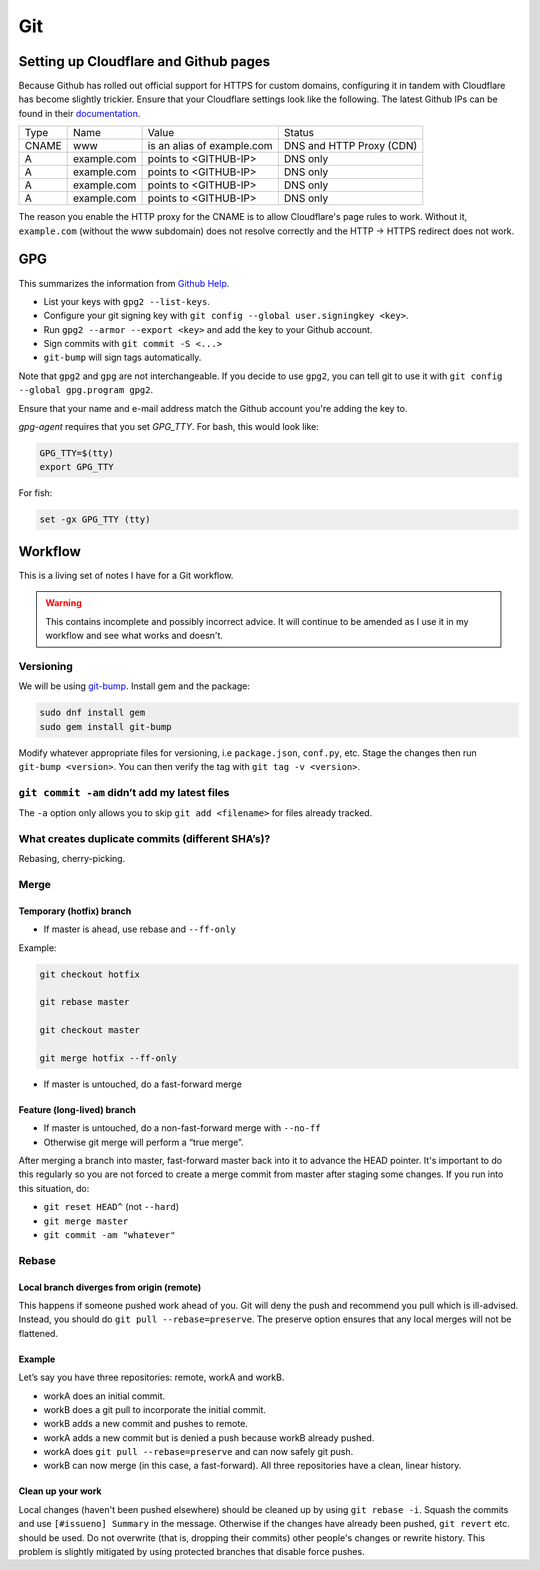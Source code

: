 Git
^^^

Setting up Cloudflare and Github pages
--------------------------------------

Because Github has rolled out official support for HTTPS for custom domains, configuring it in tandem with Cloudflare has become
slightly trickier. Ensure that your Cloudflare settings look like the following. The latest Github IPs can be found in their
`documentation <https://help.github.com/articles/setting-up-an-apex-domain/#configuring-a-records-with-your-dns-provider>`_.

+-------+-------------+----------------------------+--------------------------+
| Type  |    Name     |           Value            |          Status          |
+-------+-------------+----------------------------+--------------------------+
| CNAME | www         | is an alias of example.com | DNS and HTTP Proxy (CDN) |
+-------+-------------+----------------------------+--------------------------+
| A     | example.com | points to <GITHUB-IP>      | DNS only                 |
+-------+-------------+----------------------------+--------------------------+
| A     | example.com | points to <GITHUB-IP>      | DNS only                 |
+-------+-------------+----------------------------+--------------------------+
| A     | example.com | points to <GITHUB-IP>      | DNS only                 |
+-------+-------------+----------------------------+--------------------------+
| A     | example.com | points to <GITHUB-IP>      | DNS only                 |
+-------+-------------+----------------------------+--------------------------+

The reason you enable the HTTP proxy for the CNAME is to allow Cloudflare's page rules to work. Without it, ``example.com`` (without
the www subdomain) does not resolve correctly and the HTTP -> HTTPS redirect does not work.

GPG
---

This summarizes the information from `Github Help <https://help.github.com/articles/signing-commits-with-gpg/>`_.

* List your keys with ``gpg2 --list-keys``.
* Configure your git signing key with ``git config --global user.signingkey <key>``.
* Run ``gpg2 --armor --export <key>`` and add the key to your Github account.
* Sign commits with ``git commit -S <...>``
* ``git-bump`` will sign tags automatically.

Note that ``gpg2`` and ``gpg`` are not interchangeable. If you decide to use ``gpg2``, you can tell git to use it with
``git config --global gpg.program gpg2``.

Ensure that your name and e-mail address match the Github account you're adding the key to.

`gpg-agent` requires that you set `GPG_TTY`. For bash, this would look like:

.. code-block:: bash

   GPG_TTY=$(tty)
   export GPG_TTY

For fish:

.. code-block:: bash

   set -gx GPG_TTY (tty)

Workflow
--------

This is a living set of notes I have for a Git workflow.

.. warning::

    This contains incomplete and possibly incorrect advice. It
    will continue to be amended as I use it in my workflow and see
    what works and doesn't.

Versioning
**********

We will be using `git-bump <https://github.com/tpope/git-bump>`_. Install gem and the package:

.. code-block:: bash

   sudo dnf install gem
   sudo gem install git-bump

Modify whatever appropriate files for versioning, i.e ``package.json``,
``conf.py``, etc. Stage the changes then run ``git-bump <version>``. You can then verify the tag with
``git tag -v <version>``.

``git commit -am`` didn’t add my latest files
*********************************************

The ``-a`` option only allows you to skip ``git add <filename>`` for files already tracked.

What creates duplicate commits (different SHA’s)?
*************************************************

Rebasing, cherry-picking. 

Merge
*****

Temporary (hotfix) branch
+++++++++++++++++++++++++

* If master is ahead, use rebase and ``--ff-only``

Example:

.. code-block:: bash

    git checkout hotfix

    git rebase master

    git checkout master

    git merge hotfix --ff-only

* If master is untouched, do a fast-forward merge

Feature (long-lived) branch
+++++++++++++++++++++++++++

* If master is untouched, do a non-fast-forward merge with ``--no-ff``

* Otherwise git merge will perform a “true merge”.

After merging a branch into master, fast-forward master back into it to advance the HEAD pointer. It's important to do this regularly so you are not forced to create a merge commit from master after staging some changes. If you run into this situation, do:

- ``git reset HEAD^`` (not ``--hard``)

- ``git merge master``

- ``git commit -am "whatever"``

Rebase
******

Local branch diverges from origin (remote)
++++++++++++++++++++++++++++++++++++++++++

This happens if someone pushed work ahead of you. Git will deny the push and recommend you pull which is ill-advised. Instead, you should do ``git pull --rebase=preserve``. The preserve option ensures that any local merges will not be flattened.

Example
+++++++

Let’s say you have three repositories: remote, workA and workB.

* workA does an initial commit.

* workB does a git pull to incorporate the initial commit.

* workB adds a new commit and pushes to remote.

* workA adds a new commit but is denied a push because workB already pushed.

* workA does ``git pull --rebase=preserve`` and can now safely git push.

* workB can now merge (in this case, a fast-forward). All three repositories have a clean, linear history.

Clean up your work
++++++++++++++++++

Local changes (haven't been pushed elsewhere) should be cleaned up by using ``git rebase -i``. Squash the commits and use ``[#issueno] Summary`` in the message. Otherwise if the changes have already been pushed, ``git revert`` etc. should be used. Do not overwrite (that is, dropping their commits) other people's changes or rewrite history. This problem is slightly mitigated by using protected branches that disable force pushes.
